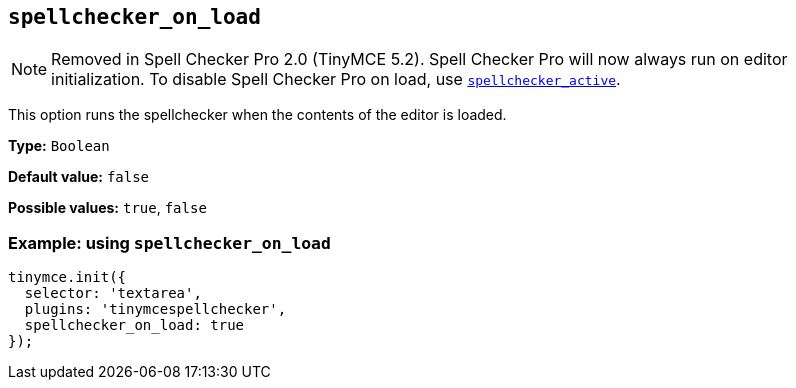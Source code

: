 [[spellchecker_on_load]]
== `+spellchecker_on_load+`

NOTE: Removed in Spell Checker Pro 2.0 (TinyMCE 5.2). Spell Checker Pro will now always run on editor initialization. To disable Spell Checker Pro on load, use xref:introduction-to-tiny-spellchecker.adoc#spellchecker_active[`+spellchecker_active+`].

This option runs the spellchecker when the contents of the editor is loaded.

*Type:* `+Boolean+`

*Default value:* `+false+`

*Possible values:* `+true+`, `+false+`

=== Example: using `+spellchecker_on_load+`

[source,js]
----
tinymce.init({
  selector: 'textarea',
  plugins: 'tinymcespellchecker',
  spellchecker_on_load: true
});
----
